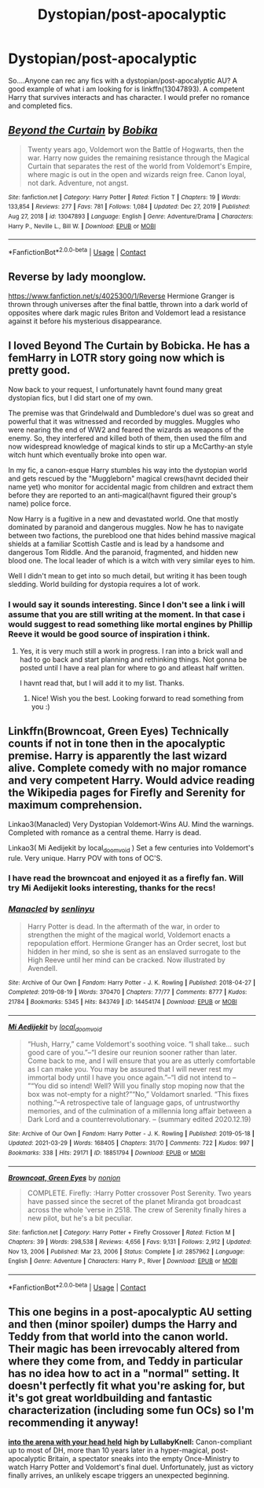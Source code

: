 #+TITLE: Dystopian/post-apocalyptic

* Dystopian/post-apocalyptic
:PROPERTIES:
:Author: mrcaster
:Score: 11
:DateUnix: 1619465798.0
:DateShort: 2021-Apr-27
:FlairText: Request
:END:
So....Anyone can rec any fics with a dystopian/post-apocalyptic AU? A good example of what i am looking for is linkffn(13047893). A competent Harry that survives interacts and has character. I would prefer no romance and completed fics.


** [[https://www.fanfiction.net/s/13047893/1/][*/Beyond the Curtain/*]] by [[https://www.fanfiction.net/u/3820867/Bobika][/Bobika/]]

#+begin_quote
  Twenty years ago, Voldemort won the Battle of Hogwarts, then the war. Harry now guides the remaining resistance through the Magical Curtain that separates the rest of the world from Voldemort's Empire, where magic is out in the open and wizards reign free. Canon loyal, not dark. Adventure, not angst.
#+end_quote

^{/Site/:} ^{fanfiction.net} ^{*|*} ^{/Category/:} ^{Harry} ^{Potter} ^{*|*} ^{/Rated/:} ^{Fiction} ^{T} ^{*|*} ^{/Chapters/:} ^{19} ^{*|*} ^{/Words/:} ^{133,854} ^{*|*} ^{/Reviews/:} ^{277} ^{*|*} ^{/Favs/:} ^{781} ^{*|*} ^{/Follows/:} ^{1,084} ^{*|*} ^{/Updated/:} ^{Dec} ^{27,} ^{2019} ^{*|*} ^{/Published/:} ^{Aug} ^{27,} ^{2018} ^{*|*} ^{/id/:} ^{13047893} ^{*|*} ^{/Language/:} ^{English} ^{*|*} ^{/Genre/:} ^{Adventure/Drama} ^{*|*} ^{/Characters/:} ^{Harry} ^{P.,} ^{Neville} ^{L.,} ^{Bill} ^{W.} ^{*|*} ^{/Download/:} ^{[[http://www.ff2ebook.com/old/ffn-bot/index.php?id=13047893&source=ff&filetype=epub][EPUB]]} ^{or} ^{[[http://www.ff2ebook.com/old/ffn-bot/index.php?id=13047893&source=ff&filetype=mobi][MOBI]]}

--------------

*FanfictionBot*^{2.0.0-beta} | [[https://github.com/FanfictionBot/reddit-ffn-bot/wiki/Usage][Usage]] | [[https://www.reddit.com/message/compose?to=tusing][Contact]]
:PROPERTIES:
:Author: FanfictionBot
:Score: 4
:DateUnix: 1619465820.0
:DateShort: 2021-Apr-27
:END:


** Reverse by lady moonglow.

[[https://www.fanfiction.net/s/4025300/1/Reverse]] Hermione Granger is thrown through universes after the final battle, thrown into a dark world of opposites where dark magic rules Briton and Voldemort lead a resistance against it before his mysterious disappearance.
:PROPERTIES:
:Author: Digitiss
:Score: 1
:DateUnix: 1619476311.0
:DateShort: 2021-Apr-27
:END:


** I loved Beyond The Curtain by Bobicka. He has a femHarry in LOTR story going now which is pretty good.

Now back to your request, I unfortunately havnt found many great dystopian fics, but I did start one of my own.

The premise was that Grindelwald and Dumbledore's duel was so great and powerful that it was witnessed and recorded by muggles. Muggles who were nearing the end of WW2 and feared the wizards as weapons of the enemy. So, they interfered and killed both of them, then used the film and now widespread knowledge of magical kinds to stir up a McCarthy-an style witch hunt which eventually broke into open war.

In my fic, a canon-esque Harry stumbles his way into the dystopian world and gets rescued by the "Muggleborn" magical crews(havnt decided their name yet) who monitor for accidental magic from children and extract them before they are reported to an anti-magical(havnt figured their group's name) police force.

Now Harry is a fugitive in a new and devastated world. One that mostly dominated by paranoid and dangerous muggles. Now he has to navigate between two factions, the pureblood one that hides behind massive magical shields at a familiar Scottish Castle and is lead by a handsome and dangerous Tom Riddle. And the paranoid, fragmented, and hidden new blood one. The local leader of which is a witch with very similar eyes to him.

Well I didn't mean to get into so much detail, but writing it has been tough sledding. World building for dystopia requires a lot of work.
:PROPERTIES:
:Author: not_your_gudric
:Score: 1
:DateUnix: 1619490833.0
:DateShort: 2021-Apr-27
:END:

*** I would say it sounds interesting. Since I don't see a link i will assume that you are still writing at the moment. In that case i would suggest to read something like mortal engines by Phillip Reeve it would be good source of inspiration i think.
:PROPERTIES:
:Author: mrcaster
:Score: 1
:DateUnix: 1619503005.0
:DateShort: 2021-Apr-27
:END:

**** Yes, it is very much still a work in progress. I ran into a brick wall and had to go back and start planning and rethinking things. Not gonna be posted until I have a real plan for where to go and atleast half written.

I havnt read that, but I will add it to my list. Thanks.
:PROPERTIES:
:Author: not_your_gudric
:Score: 1
:DateUnix: 1619525841.0
:DateShort: 2021-Apr-27
:END:

***** Nice! Wish you the best. Looking forward to read something from you :)
:PROPERTIES:
:Author: mrcaster
:Score: 1
:DateUnix: 1619531476.0
:DateShort: 2021-Apr-27
:END:


** Linkffn(Browncoat, Green Eyes) Technically counts if not in tone then in the apocalyptic premise. Harry is apparently the last wizard alive. Complete comedy with no major romance and very competent Harry. Would advice reading the Wikipedia pages for Firefly and Serenity for maximum comprehension.

Linkao3(Manacled) Very Dystopian Voldemort-Wins AU. Mind the warnings. Completed with romance as a central theme. Harry is dead.

Linkao3( Mi Aedijekit by local_doom_void ) Set a few centuries into Voldemort's rule. Very unique. Harry POV with tons of OC'S.
:PROPERTIES:
:Author: xshadowfax
:Score: 1
:DateUnix: 1619506011.0
:DateShort: 2021-Apr-27
:END:

*** I have read the browncoat and enjoyed it as a firefly fan. Will try Mi Aedijekit looks interesting, thanks for the recs!
:PROPERTIES:
:Author: mrcaster
:Score: 2
:DateUnix: 1619509735.0
:DateShort: 2021-Apr-27
:END:


*** [[https://archiveofourown.org/works/14454174][*/Manacled/*]] by [[https://www.archiveofourown.org/users/senlinyu/pseuds/senlinyu][/senlinyu/]]

#+begin_quote
  Harry Potter is dead. In the aftermath of the war, in order to strengthen the might of the magical world, Voldemort enacts a repopulation effort. Hermione Granger has an Order secret, lost but hidden in her mind, so she is sent as an enslaved surrogate to the High Reeve until her mind can be cracked. Now illustrated by Avendell.
#+end_quote

^{/Site/:} ^{Archive} ^{of} ^{Our} ^{Own} ^{*|*} ^{/Fandom/:} ^{Harry} ^{Potter} ^{-} ^{J.} ^{K.} ^{Rowling} ^{*|*} ^{/Published/:} ^{2018-04-27} ^{*|*} ^{/Completed/:} ^{2019-08-19} ^{*|*} ^{/Words/:} ^{370470} ^{*|*} ^{/Chapters/:} ^{77/77} ^{*|*} ^{/Comments/:} ^{8777} ^{*|*} ^{/Kudos/:} ^{21784} ^{*|*} ^{/Bookmarks/:} ^{5345} ^{*|*} ^{/Hits/:} ^{843749} ^{*|*} ^{/ID/:} ^{14454174} ^{*|*} ^{/Download/:} ^{[[https://archiveofourown.org/downloads/14454174/Manacled.epub?updated_at=1619327701][EPUB]]} ^{or} ^{[[https://archiveofourown.org/downloads/14454174/Manacled.mobi?updated_at=1619327701][MOBI]]}

--------------

[[https://archiveofourown.org/works/18851794][*/Mi Aedijekit/*]] by [[https://www.archiveofourown.org/users/local_doom_void/pseuds/local_doom_void][/local_doom_void/]]

#+begin_quote
  “Hush, Harry,” came Voldemort's soothing voice. “I shall take... such good care of you.”--“I desire our reunion sooner rather than later. Come back to me, and I will ensure that you are as utterly comfortable as I can make you. You may be assured that I will never rest my immortal body until I have you once again.”--“I did not intend to -- ”“You did so intend! Well? Will you finally stop moping now that the box was not-empty for a night?”“No,” Voldamort snarled. “This fixes nothing.”--A retrospective tale of language gaps, of untrustworthy memories, and of the culmination of a millennia long affair between a Dark Lord and a counterrevolutionary. -- (summary edited 2020.12.19)
#+end_quote

^{/Site/:} ^{Archive} ^{of} ^{Our} ^{Own} ^{*|*} ^{/Fandom/:} ^{Harry} ^{Potter} ^{-} ^{J.} ^{K.} ^{Rowling} ^{*|*} ^{/Published/:} ^{2019-05-18} ^{*|*} ^{/Updated/:} ^{2021-03-29} ^{*|*} ^{/Words/:} ^{168405} ^{*|*} ^{/Chapters/:} ^{31/70} ^{*|*} ^{/Comments/:} ^{722} ^{*|*} ^{/Kudos/:} ^{997} ^{*|*} ^{/Bookmarks/:} ^{338} ^{*|*} ^{/Hits/:} ^{29171} ^{*|*} ^{/ID/:} ^{18851794} ^{*|*} ^{/Download/:} ^{[[https://archiveofourown.org/downloads/18851794/Mi%20Aedijekit.epub?updated_at=1617031751][EPUB]]} ^{or} ^{[[https://archiveofourown.org/downloads/18851794/Mi%20Aedijekit.mobi?updated_at=1617031751][MOBI]]}

--------------

[[https://www.fanfiction.net/s/2857962/1/][*/Browncoat, Green Eyes/*]] by [[https://www.fanfiction.net/u/649528/nonjon][/nonjon/]]

#+begin_quote
  COMPLETE. Firefly: :Harry Potter crossover Post Serenity. Two years have passed since the secret of the planet Miranda got broadcast across the whole 'verse in 2518. The crew of Serenity finally hires a new pilot, but he's a bit peculiar.
#+end_quote

^{/Site/:} ^{fanfiction.net} ^{*|*} ^{/Category/:} ^{Harry} ^{Potter} ^{+} ^{Firefly} ^{Crossover} ^{*|*} ^{/Rated/:} ^{Fiction} ^{M} ^{*|*} ^{/Chapters/:} ^{39} ^{*|*} ^{/Words/:} ^{298,538} ^{*|*} ^{/Reviews/:} ^{4,656} ^{*|*} ^{/Favs/:} ^{9,131} ^{*|*} ^{/Follows/:} ^{2,912} ^{*|*} ^{/Updated/:} ^{Nov} ^{13,} ^{2006} ^{*|*} ^{/Published/:} ^{Mar} ^{23,} ^{2006} ^{*|*} ^{/Status/:} ^{Complete} ^{*|*} ^{/id/:} ^{2857962} ^{*|*} ^{/Language/:} ^{English} ^{*|*} ^{/Genre/:} ^{Adventure} ^{*|*} ^{/Characters/:} ^{Harry} ^{P.,} ^{River} ^{*|*} ^{/Download/:} ^{[[http://www.ff2ebook.com/old/ffn-bot/index.php?id=2857962&source=ff&filetype=epub][EPUB]]} ^{or} ^{[[http://www.ff2ebook.com/old/ffn-bot/index.php?id=2857962&source=ff&filetype=mobi][MOBI]]}

--------------

*FanfictionBot*^{2.0.0-beta} | [[https://github.com/FanfictionBot/reddit-ffn-bot/wiki/Usage][Usage]] | [[https://www.reddit.com/message/compose?to=tusing][Contact]]
:PROPERTIES:
:Author: FanfictionBot
:Score: 1
:DateUnix: 1619506472.0
:DateShort: 2021-Apr-27
:END:


** This one begins in a post-apocalyptic AU setting and then (minor spoiler) dumps the Harry and Teddy from that world into the canon world. Their magic has been irrevocably altered from where they come from, and Teddy in particular has no idea how to act in a "normal" setting. It doesn't perfectly fit what you're asking for, but it's got great worldbuilding and fantastic characterization (including some fun OCs) so I'm recommending it anyway!

[[https://archiveofourown.org/works/4472270/chapters/10164680][*into the arena with your head held*]] *high by LullabyKnell:* Canon-compliant up to most of DH, more than 10 years later in a hyper-magical, post-apocalyptic Britain, a spectator sneaks into the empty Once-Ministry to watch Harry Potter and Voldemort's final duel. Unfortunately, just as victory finally arrives, an unlikely escape triggers an unexpected beginning.
:PROPERTIES:
:Author: pomegranate17
:Score: 1
:DateUnix: 1619559285.0
:DateShort: 2021-Apr-28
:END:
